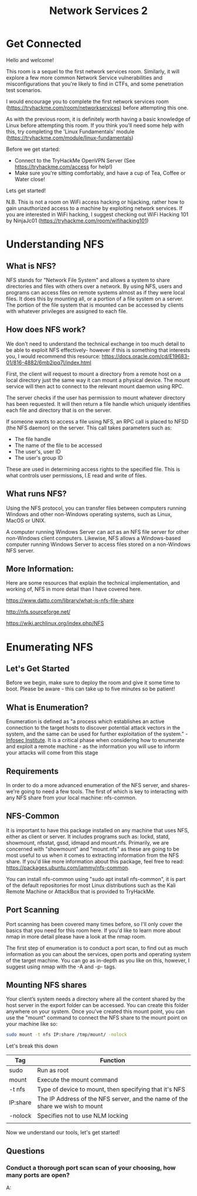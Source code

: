 #+TITLE: Network Services 2

* Get Connected

Hello and welcome!

This room is a sequel to the first network services room. Similarly, it will explore a few more common Network Service vulnerabilities and misconfigurations that you're likely to find in CTFs, and some penetration test scenarios.

I would encourage you to complete the first network services room (https://tryhackme.com/room/networkservices) before attempting this one.

As with the previous room, it is definitely worth having a basic knowledge of Linux before attempting this room. If you think you'll need some help with this, try completing the 'Linux Fundamentals' module (https://tryhackme.com/module/linux-fundamentals)

Before we get started:

    - Connect to the TryHackMe OpenVPN Server (See https://tryhackme.com/access for help!)
    - Make sure you're sitting comfortably, and have a cup of Tea, Coffee or Water close!

Lets get started!

N.B. This is not a room on WiFi access hacking or hijacking, rather how to gain unauthorized access to a machine by exploiting network services. If you are interested in WiFi hacking, I suggest checking out WiFi Hacking 101 by NinjaJc01 (https://tryhackme.com/room/wifihacking101)

* Understanding NFS

** What is NFS?

NFS stands for "Network File System" and allows a system to share directories and files with others over a network. By using NFS, users and programs can access files on remote systems almost as if they were local files. It does this by mounting all, or a portion of a file system on a server. The portion of the file system that is mounted can be accessed by clients with whatever privileges are assigned to each file.

** How does NFS work?

We don't need to understand the technical exchange in too much detail to be able to exploit NFS effectively- however if this is something that interests you, I would recommend this resource: https://docs.oracle.com/cd/E19683-01/816-4882/6mb2ipq7l/index.html

First, the client will request to mount a directory from a remote host on a local directory just the same way it can mount a physical device. The mount service will then act to connect to the relevant mount daemon using RPC.

The server checks if the user has permission to mount whatever directory has been requested. It will then return a file handle which uniquely identifies each file and directory that is on the server.

If someone wants to access a file using NFS, an RPC call is placed to NFSD (the NFS daemon) on the server. This call takes parameters such as:

   - The file handle
   - The name of the file to be accessed
   - The user's, user ID
   - The user's group ID

These are used in determining access rights to the specified file. This is what controls user permissions, I.E read and write of files.

** What runs NFS?

Using the NFS protocol, you can transfer files between computers running Windows and other non-Windows operating systems, such as Linux, MacOS or UNIX.

A computer running Windows Server can act as an NFS file server for other non-Windows client computers. Likewise, NFS allows a Windows-based computer running Windows Server to access files stored on a non-Windows NFS server.

** More Information:

Here are some resources that explain the technical implementation, and working of, NFS in more detail than I have covered here.

https://www.datto.com/library/what-is-nfs-file-share

http://nfs.sourceforge.net/

https://wiki.archlinux.org/index.php/NFS

* Enumerating NFS

** Let's Get Started

Before we begin, make sure to deploy the room and give it some time to boot. Please be aware - this can take up to five minutes so be patient!

** What is Enumeration?

Enumeration is defined as "a process which establishes an active connection to the target hosts to discover potential attack vectors in the system, and the same can be used for further exploitation of the system." - [[https://resources.infosecinstitute.com/what-is-enumeration/][Infosec Institute]]. It is a critical phase when considering how to enumerate and exploit a remote machine - as the information you will use to inform your attacks will come from this stage

** Requirements

In order to do a more advanced enumeration of the NFS server, and shares- we're going to need a few tools. The first of which is key to interacting with any NFS share from your local machine: nfs-common.

** NFS-Common

It is important to have this package installed on any machine that uses NFS, either as client or server. It includes programs such as: lockd, statd, showmount, nfsstat, gssd, idmapd and mount.nfs. Primarily, we are concerned with "showmount" and "mount.nfs" as these are going to be most useful to us when it comes to extracting information from the NFS share. If you'd like more information about this package, feel free to read: https://packages.ubuntu.com/jammy/nfs-common.

You can install nfs-common using "sudo apt install nfs-common", it is part of the default repositories for most Linux distributions such as the Kali Remote Machine or AttackBox that is provided to TryHackMe.

** Port Scanning

Port scanning has been covered many times before, so I'll only cover the basics that you need for this room here. If you'd like to learn more about nmap in more detail please have a look at the nmap room.

The first step of enumeration is to conduct a port scan, to find out as much information as you can about the services, open ports and operating system of the target machine. You can go as in-depth as you like on this, however, I suggest using nmap with the -A and -p- tags.

** Mounting NFS shares

Your client’s system needs a directory where all the content shared by the host server in the export folder can be accessed. You can create
this folder anywhere on your system. Once you've created this mount point, you can use the "mount" command to connect the NFS share to the mount point on your machine like so:

#+begin_src bash
sudo mount -t nfs IP:share /tmp/mount/ -nolock
#+end_src

Let's break this down
	
| Tag      | Function                                                                     |
|----------+------------------------------------------------------------------------------|
| sudo     | Run as root                                                                  |
| mount    | Execute the mount command                                                    |
| -t nfs   | Type of device to mount, then specifying that it's NFS                       |
| IP:share | The IP Address of the NFS server, and the name of the share we wish to mount |
| -nolock  | Specifies not to use NLM locking                                             |
|          |                                                                              |


Now we understand our tools, let's get started!

** Questions

*** Conduct a thorough port scan scan of your choosing, how many ports are open?
A: 

